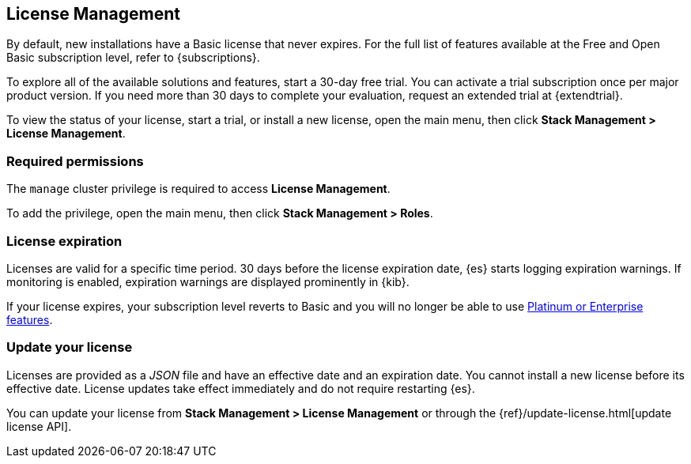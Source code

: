 [[managing-licenses]]
== License Management

By default, new installations have a Basic license that never expires. 
For the full list of features available at the Free and Open Basic subscription level, 
refer to {subscriptions}.

To explore all of the available solutions and features, start a 30-day free trial.
You can activate a trial subscription once per major product version. 
If you need more than 30 days to complete your evaluation, 
request an extended trial at {extendtrial}.

To view the status of your license, start a trial, or install a new
license, open the main menu, then click *Stack Management > License Management*.

[discrete]
=== Required permissions

The `manage` cluster privilege is required to access *License Management*.

To add the privilege, open the main menu, then click *Stack Management > Roles*.

[discrete]
[[license-expiration]]
=== License expiration

Licenses are valid for a specific time period. 
30 days before the license expiration date, {es} starts logging expiration warnings.
If monitoring is enabled, expiration warnings are displayed prominently in {kib}.

If your license expires, your subscription level reverts to Basic and
you will no longer be able to use <<{subscriptions}, Platinum or Enterprise features>>.

[discrete]
[[update-license]]
=== Update your license

Licenses are provided as a _JSON_ file and have an effective date and an expiration date.  
You cannot install a new license before its effective date.
License updates take effect immediately and do not require restarting {es}.

You can update your license from *Stack Management > License Management* or through the
{ref}/update-license.html[update license API]. 
